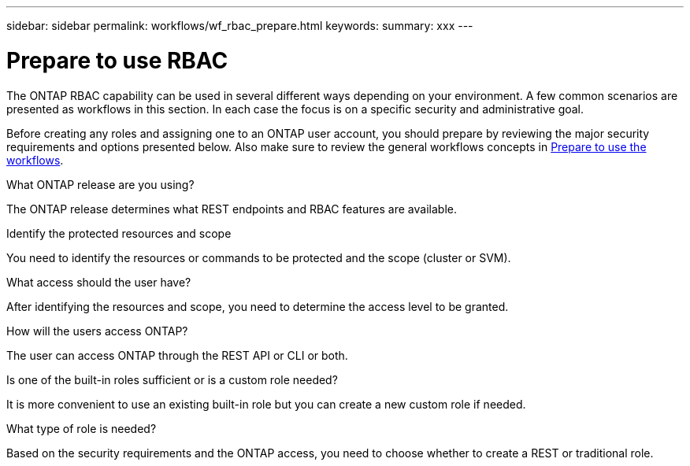 ---
sidebar: sidebar
permalink: workflows/wf_rbac_prepare.html
keywords: 
summary: xxx
---

= Prepare to use RBAC
:hardbreaks:
:nofooter:
:icons: font
:linkattrs:
:imagesdir: ./media/

[.lead]
The ONTAP RBAC capability can be used in several different ways depending on your environment. A few common scenarios are presented as workflows in this section. In each case the focus is on a specific security and administrative goal.

Before creating any roles and assigning one to an ONTAP user account, you should prepare by reviewing the major security requirements and options presented below. Also make sure to review the general workflows concepts in link:../workflows/prepare_workflows.html[Prepare to use the workflows].

.What ONTAP release are you using?

The ONTAP release determines what REST endpoints and RBAC features are available.

.Identify the protected resources and scope

You need to identify the resources or commands to be protected and the scope (cluster or SVM).

.What access should the user have?

After identifying the resources and scope, you need to determine the access level to be granted.

.How will the users access ONTAP?

The user can access ONTAP through the REST API or CLI or both.

.Is one of the built-in roles sufficient or is a custom role needed?

It is more convenient to use an existing built-in role but you can create a new custom role if needed.

.What type of role is needed?

Based on the security requirements and the ONTAP access, you need to choose whether to create a REST or traditional role.
